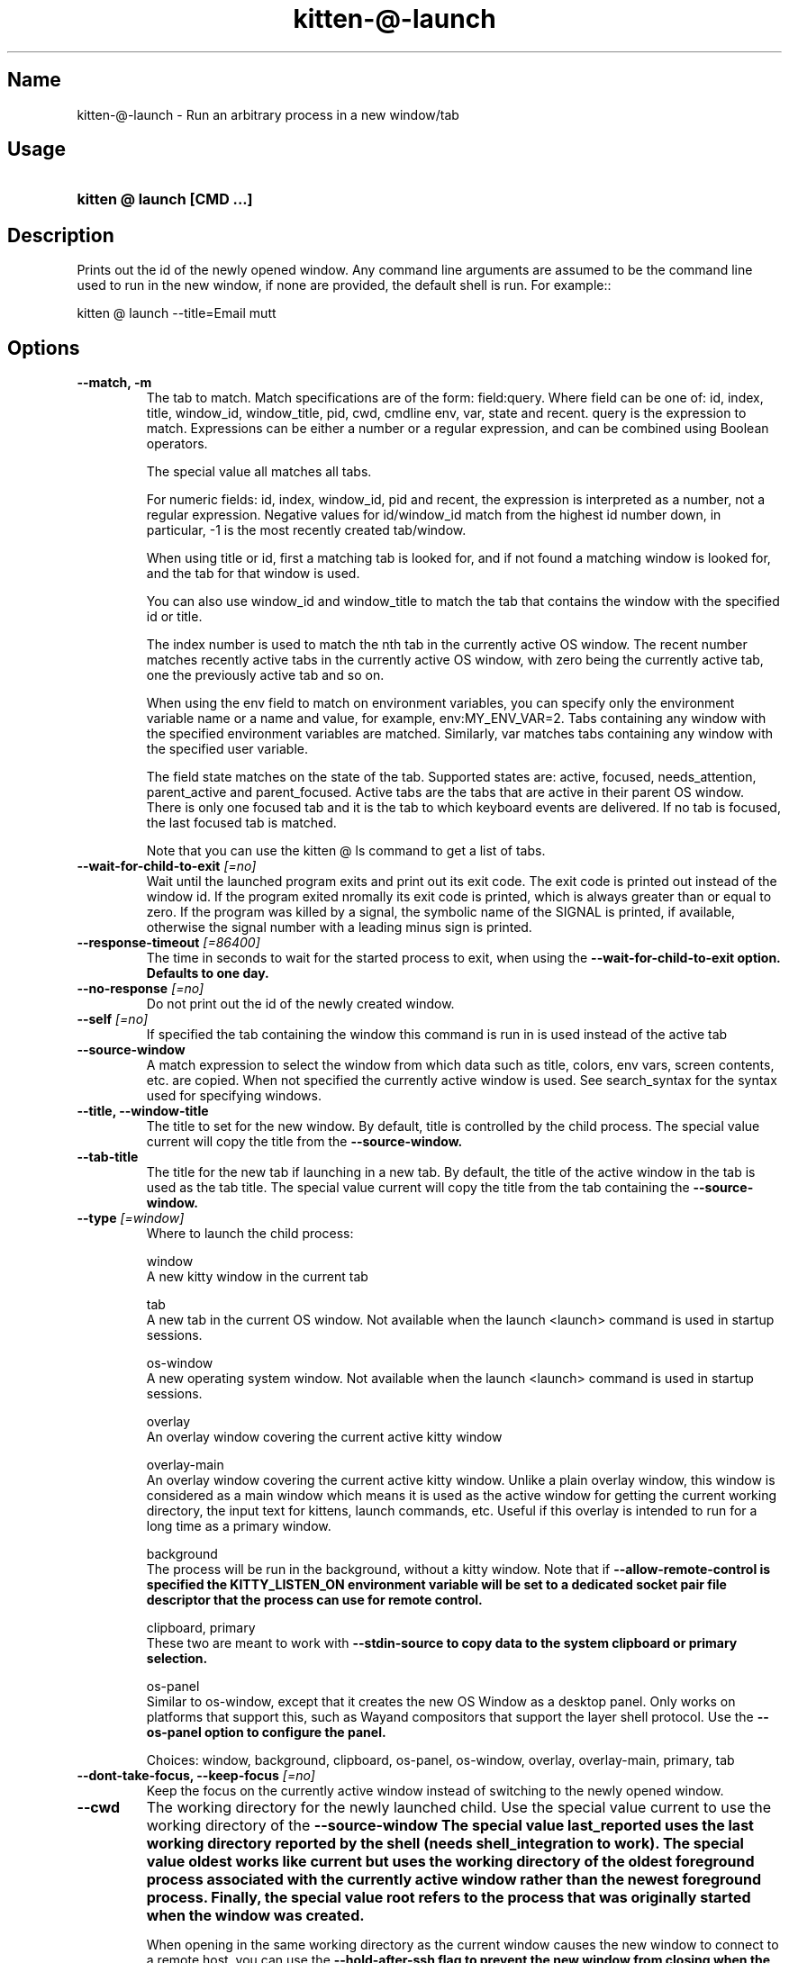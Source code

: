 .TH "kitten-@-launch" "1" "Jul 16, 2025" "0.42.2" "kitten Manual"
.SH Name
kitten-@-launch \- Run an arbitrary process in a new window/tab
.SH Usage
.SY "kitten @ launch  [CMD ...]"
.YS
.SH Description
Prints out the id of the newly opened window. Any command line arguments are assumed to be the command line used to run in the new window, if none are provided, the default shell is run. For example::


    kitten @ launch \-\-title=Email mutt
.SH Options
.TP
.BI "--match, -m" 
The tab to match. Match specifications are of the form: field:query. Where field can be one of: id, index, title, window_id, window_title, pid, cwd, cmdline env, var, state and recent. query is the expression to match. Expressions can be either a number or a regular expression, and can be combined using Boolean operators.

The special value all matches all tabs.

For numeric fields: id, index, window_id, pid and recent, the expression is interpreted as a number, not a regular expression. Negative values for id/window_id match from the highest id number down, in particular, \-1 is the most recently created tab/window.

When using title or id, first a matching tab is looked for, and if not found a matching window is looked for, and the tab for that window is used.

You can also use window_id and window_title to match the tab that contains the window with the specified id or title.

The index number is used to match the nth tab in the currently active OS window. The recent number matches recently active tabs in the currently active OS window, with zero being the currently active tab, one the previously active tab and so on.

When using the env field to match on environment variables, you can specify only the environment variable name or a name and value, for example, env:MY_ENV_VAR=2. Tabs containing any window with the specified environment variables are matched. Similarly, var matches tabs containing any window with the specified user variable.

The field state matches on the state of the tab. Supported states are: active, focused, needs_attention, parent_active and parent_focused. Active tabs are the tabs that are active in their parent OS window. There is only one focused tab and it is the tab to which keyboard events are delivered. If no tab is focused, the last focused tab is matched.

Note that you can use the kitten @ ls command to get a list of tabs.
.TP
.BI "--wait-for-child-to-exit" " [=no]"
Wait until the launched program exits and print out its exit code. The exit code is printed out instead of the window id. If the program exited nromally its exit code is printed, which is always greater than or equal to zero. If the program was killed by a signal, the symbolic name of the SIGNAL is printed, if available, otherwise the signal number with a leading minus sign is printed.
.TP
.BI "--response-timeout" " [=86400]"
The time in seconds to wait for the started process to exit, when using the 
.B \-\-wait\-for\-child\-to\-exit option. Defaults to one day.
.TP
.BI "--no-response" " [=no]"
Do not print out the id of the newly created window.
.TP
.BI "--self" " [=no]"
If specified the tab containing the window this command is run in is used instead of the active tab
.TP
.BI "--source-window" 
A match expression to select the window from which data such as title, colors, env vars, screen contents, etc. are copied. When not specified the currently active window is used. See search_syntax for the syntax used for specifying windows.
.TP
.BI "--title, --window-title" 
The title to set for the new window. By default, title is controlled by the child process. The special value current will copy the title from the 
.B \-\-source\-window.
.TP
.BI "--tab-title" 
The title for the new tab if launching in a new tab. By default, the title of the active window in the tab is used as the tab title. The special value current will copy the title from the tab containing the 
.B \-\-source\-window.
.TP
.BI "--type" " [=window]"
Where to launch the child process:

window
    A new kitty window in the current tab

tab
    A new tab in the current OS window. Not available when the launch <launch> command is used in startup sessions.

os\-window
    A new operating system window.  Not available when the launch <launch> command is used in startup sessions.

overlay
    An overlay window covering the current active kitty window

overlay\-main
    An overlay window covering the current active kitty window. Unlike a plain overlay window, this window is considered as a main window which means it is used as the active window for getting the current working directory, the input text for kittens, launch commands, etc. Useful if this overlay is intended to run for a long time as a primary window.

background
    The process will be run in the background, without a kitty window. Note that if 
.B \-\-allow\-remote\-control is specified the 
.B KITTY_LISTEN_ON environment variable will be set to a dedicated socket pair file descriptor that the process can use for remote control.

clipboard, primary
    These two are meant to work with 
.B \-\-stdin\-source to copy data to the system clipboard or primary selection.

os\-panel
    Similar to os\-window, except that it creates the new OS Window as a desktop panel. Only works on platforms that support this, such as Wayand compositors that support the layer shell protocol. Use the 
.B \-\-os\-panel option to configure the panel.



Choices: window, background, clipboard, os-panel, os-window, overlay, overlay-main, primary, tab
.TP
.BI "--dont-take-focus, --keep-focus" " [=no]"
Keep the focus on the currently active window instead of switching to the newly opened window.
.TP
.BI "--cwd" 
The working directory for the newly launched child. Use the special value current to use the working directory of the 
.B \-\-source\-window The special value last_reported uses the last working directory reported by the shell (needs shell_integration to work). The special value oldest works like current but uses the working directory of the oldest foreground process associated with the currently active window rather than the newest foreground process. Finally, the special value root refers to the process that was originally started when the window was created.

When opening in the same working directory as the current window causes the new window to connect to a remote host, you can use the 
.B \-\-hold\-after\-ssh flag to prevent the new window from closing when the connection is terminated.
.TP
.BI "--env" 
Environment variables to set in the child process. Can be specified multiple times to set different environment variables. Syntax: name=value. Using name= will set to empty string and just name will remove the environment variable.
.TP
.BI "--var" 
User variables to set in the created window. Can be specified multiple times to set different user variables. Syntax: name=value. Using name= will set to empty string.
.TP
.BI "--hold" " [=no]"
Keep the window open even after the command being executed exits, at a shell prompt. The shell will be run after the launched command exits.
.TP
.BI "--copy-colors" " [=no]"
Set the colors of the newly created window to be the same as the colors in the 
.B \-\-source\-window.
.TP
.BI "--copy-cmdline" " [=no]"
Ignore any specified command line and instead use the command line from the 
.B \-\-source\-window.
.TP
.BI "--copy-env" " [=no]"
Copy the environment variables from the 
.B \-\-source\-window into the newly launched child process. Note that this only copies the environment when the window was first created, as it is not possible to get updated environment variables from arbitrary processes. To copy that environment, use either the clone\-in\-kitty feature or the kitty remote control feature with 
.B \-\-copy\-env.
.TP
.BI "--location" " [=default]"
Where to place the newly created window when it is added to a tab which already has existing windows in it. after and before place the new window before or after the active window. neighbor is a synonym for after. Also applies to creating a new tab, where the value of after will cause the new tab to be placed next to the current tab instead of at the end. The values of vsplit, hsplit and split are only used by the splits layout and control if the new window is placed in a vertical, horizontal or automatic split with the currently active window. The default is to place the window in a layout dependent manner, typically, after the currently active window. See 
.B \-\-next\-to to use a window other than the currently active window.

Choices: default, after, before, first, hsplit, last, neighbor, split, vsplit
.TP
.BI "--next-to" 
A match expression to select the window next to which the new window is created. See search_syntax for the syntax for specifying windows. If not specified defaults to the active window. When used via remote control and a target tab is specified this option is ignored unless the matched window is in the specified tab. When using 
.B \-\-type of tab, the tab will be created in the OS Window containing the matched window.
.TP
.BI "--bias" " [=0]"
The bias used to alter the size of the window. It controls what fraction of available space the window takes. The exact meaning of bias depends on the current layout.

* Splits layout: The bias is interpreted as a percentage between 0 and 100. When splitting a window into two, the new window will take up the specified fraction of the space allotted to the original window and the original window will take up the remainder of the space.

* Vertical/horizontal layout: The bias is interpreted as adding/subtracting from the normal size of the window. It should be a number between \-90 and 90. This number is the percentage of the OS Window size that should be added to the window size. So for example, if a window would normally have been size 50 in the layout inside an OS Window that is size 80 high and \-\-bias \-10 is used it will become *approximately* size 42 high. Note that sizes are approximations, you cannot use this method to create windows of fixed sizes.

* Tall layout: If the window being created is the *first* window in a column, then the bias is interpreted as a percentage, as for the splits layout, splitting the OS Window width between columns. If the window is a second or subsequent window in a column the bias is interpreted as adding/subtracting from the window size as for the vertical layout above.

* Fat layout: Same as tall layout except it goes by rows instead of columns.

* Grid layout: The bias is interpreted the same way as for the Vertical and Horizontal layouts, as something to be added/subtracted to the normal size. However, the since in a grid layout there are rows *and* columns, the bias on the first window in a column operates on the columns. Any later windows in that column operate on the row. So, for example, if you bias the first window in a grid layout it will change the width of the first column, the second window, the width of the second column, the third window, the height of the second row and so on.

The bias option was introduced in kitty version 0.36.0.
.TP
.BI "--allow-remote-control" " [=no]"
Programs running in this window can control kitty (even if remote control is not enabled in 
.I kitty.conf). Note that any program with the right level of permissions can still write to the pipes of any other program on the same computer and therefore can control kitty. It can, however, be useful to block programs running on other computers (for example, over SSH) or as other users. See 
.B \-\-remote\-control\-password for ways to restrict actions allowed by remote control.
.TP
.BI "--remote-control-password" 
Restrict the actions remote control is allowed to take. This works like 
.B remote_control_password. You can specify a password and list of actions just as for 
.B remote_control_password. For example::


    \-\-remote\-control\-password \[aq]\[dq]my passphrase\[dq] get\-* set\-colors\[aq]

This password will be in effect for this window only. Note that any passwords you have defined for 
.B remote_control_password in 
.I kitty.conf are also in effect. You can override them by using the same password here. You can also disable all 
.B remote_control_password global passwords for this window, by using::


    \-\-remote\-control\-password \[aq]!\[aq]

This option only takes effect if 
.B \-\-allow\-remote\-control is also specified. Can be specified multiple times to create multiple passwords. This option was added to kitty in version 0.26.0
.TP
.BI "--stdin-source" " [=none]"
Pass the screen contents as 
.I STDIN to the child process.

@selection
    is the currently selected text in the 
.B \-\-source\-window.

@screen
    is the contents of the 
.B \-\-source\-window.

@screen_scrollback
    is the same as @screen, but includes the scrollback buffer as well.

@alternate
    is the secondary screen of the 
.B \-\-source\-window. For example if you run a full screen terminal application, the secondary screen will be the screen you return to when quitting the application.

@first_cmd_output_on_screen
    is the output from the first command run in the shell on screen.

@last_cmd_output
    is the output from the last command run in the shell.

@last_visited_cmd_output
    is the first output below the last scrolled position via scroll_to_prompt, this needs shell integration to work.



Choices: none, @alternate, @alternate_scrollback, @first_cmd_output_on_screen, @last_cmd_output, @last_visited_cmd_output, @screen, @screen_scrollback, @selection
.TP
.BI "--stdin-add-formatting" " [=no]"
When using 
.B \-\-stdin\-source add formatting escape codes, without this only plain text will be sent.
.TP
.BI "--stdin-add-line-wrap-markers" " [=no]"
When using 
.B \-\-stdin\-source add a carriage return at every line wrap location (where long lines are wrapped at screen edges). This is useful if you want to pipe to program that wants to duplicate the screen layout of the screen.
.TP
.BI "--marker" 
Create a marker that highlights text in the newly created window. The syntax is the same as for the toggle_marker action (see /marks).
.TP
.BI "--os-window-class" 
Set the WM_CLASS property on X11 and the application id property on Wayland for the newly created OS window when using 
.B \-\-type. Defaults to whatever is used by the parent kitty process, which in turn defaults to kitty.
.TP
.BI "--os-window-name" 
Set the WM_NAME property on X11 for the newly created OS Window when using 
.B \-\-type. Defaults to 
.B \-\-os\-window\-class.
.TP
.BI "--os-window-title" 
Set the title for the newly created OS window. This title will override any titles set by programs running in kitty. The special value current will copy the title from the OS Window containing the 
.B \-\-source\-window.
.TP
.BI "--os-window-state" " [=normal]"
The initial state for the newly created OS Window.

Choices: normal, fullscreen, maximized, minimized
.TP
.BI "--logo" 
Path to a PNG image to use as the logo for the newly created window. See 
.B window_logo_path. Relative paths are resolved from the kitty configuration directory.
.TP
.BI "--logo-position" 
The position for the window logo. Only takes effect if 
.B \-\-logo is specified. See 
.B window_logo_position.
.TP
.BI "--logo-alpha" " [=\-1]"
The amount the window logo should be faded into the background. Only takes effect if 
.B \-\-logo is specified. See 
.B window_logo_alpha.
.TP
.BI "--color" 
Change colors in the newly launched window. You can either specify a path to a 
.I .conf file with the same syntax as 
.I kitty.conf to read the colors from, or specify them individually, for example::


    \-\-color background=white \-\-color foreground=red
.TP
.BI "--spacing" 
Set the margin and padding for the newly created window. For example: margin=20 or padding\-left=10 or margin\-h=30. The shorthand form sets all values, the *\-h and *\-v variants set horizontal and vertical values. Can be specified multiple times. Note that this is ignored for overlay windows as these use the settings from the base window.
.TP
.BI "--watcher, -w" 
Path to a Python file. Appropriately named functions in this file will be called for various events, such as when the window is resized, focused or closed. See the section on watchers in the launch command documentation: watchers. Relative paths are resolved relative to the kitty config directory. Global watchers for all windows can be specified with 
.B watcher in 
.I kitty.conf.
.TP
.BI "--os-panel" 
Options to control the creation of desktop panels. Takes the same settings as the panel kitten, except for 
.B \-\-override and 
.B \-\-config. Can be specified multiple times. For example, to create a desktop panel at the bottom of the screen two lines high::


    launch \-\-type os\-panel \-\-os\-panel lines=2 \-\-os\-panel edge=bottom sh \-c \[dq]echo; echo; echo hello; sleep 5s\[dq]
.TP
.BI "--hold-after-ssh" " [=no]"
When using 
.B \-\-cwd=current or similar from a window that is running the ssh kitten, the new window will run a local shell after disconnecting from the remote host, when this option is specified.
.TP
.BI "--help, -h" " [=no]"
Show help for this command
.SH Global options
.TP
.BI "--to" 
An address for the kitty instance to control. Corresponds to the address given to the kitty instance via the 
.B \-\-listen\-on option or the 
.B listen_on setting in 
.I kitty.conf. If not specified, the environment variable 
.B KITTY_LISTEN_ON is checked. If that is also not found, messages are sent to the controlling terminal for this process, i.e. they will only work if this process is run within a kitty window.
.TP
.BI "--password" 
A password to use when contacting kitty. This will cause kitty to ask the user for permission to perform the specified action, unless the password has been accepted before or is pre\-configured in 
.I kitty.conf. To use a blank password specify 
.B \-\-use\-password as always.
.TP
.BI "--password-file" " [=rc\-pass]"
A file from which to read the password. Trailing whitespace is ignored. Relative paths are resolved from the kitty configuration directory. Use \- to read from STDIN. Use fd:num to read from the file descriptor num. Used if no 
.B \-\-password is supplied. Defaults to checking for the 
.I rc\-pass file in the kitty configuration directory.
.TP
.BI "--password-env" " [=KITTY_RC_PASSWORD]"
The name of an environment variable to read the password from. Used if no 
.B \-\-password\-file is supplied. Defaults to checking the environment variable 
.B KITTY_RC_PASSWORD.
.TP
.BI "--use-password" " [=if\-available]"
If no password is available, kitty will usually just send the remote control command without a password. This option can be used to force it to always or never use the supplied password. If set to always and no password is provided, the blank password is used.

Choices: if-available, always, never
